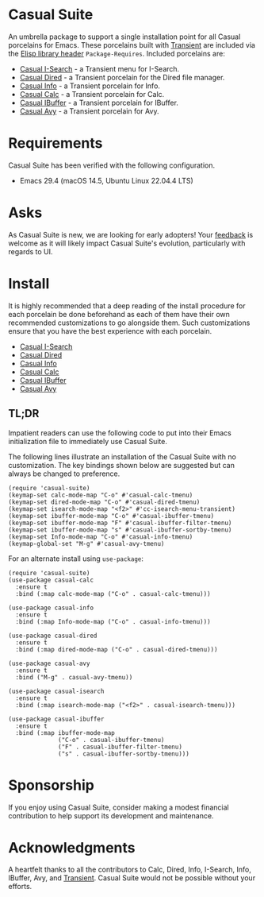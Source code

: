 [[https://melpa.org/#/casual-suite][file:https://melpa.org/packages/casual-suite-badge.svg]]

* Casual Suite
An umbrella package to support a single installation point for all Casual porcelains for Emacs. These porcelains built with [[https://github.com/magit/transient][Transient]] are included via the [[https://www.gnu.org/software/emacs/manual/html_node/elisp/Library-Headers.html][Elisp library header]] ~Package-Requires~. Included porcelains are:

- [[https://github.com/kickingvegas/casual-isearch][Casual I-Search]] - a Transient menu for I-Search.
- [[https://github.com/kickingvegas/casual-dired][Casual Dired]] - a Transient porcelain for the Dired file manager.
- [[https://github.com/kickingvegas/casual-info][Casual Info]] - a Transient porcelain for Info.  
- [[https://github.com/kickingvegas/casual-calc][Casual Calc]] - a Transient porcelain for Calc.
- [[https://github.com/kickingvegas/casual-ibuffer][Casual IBuffer]] - a Transient porcelain for IBuffer.  
- [[https://github.com/kickingvegas/casual-avy][Casual Avy]] - a Transient porcelain for Avy.

* Requirements
Casual Suite has been verified with the following configuration. 
- Emacs 29.4 (macOS 14.5, Ubuntu Linux 22.04.4 LTS)

* Asks
As Casual Suite is new, we are looking for early adopters! Your [[https://github.com/kickingvegas/casual-info/discussions][feedback]] is welcome as it will likely impact Casual Suite's evolution, particularly with regards to UI.

* Install
It is highly recommended that a deep reading of the install procedure for each porcelain be done beforehand as each of them have their own recommended customizations to go alongside them. Such customizations ensure that you have the best experience with each porcelain.

- [[https://github.com/kickingvegas/casual-isearch?tab=readme-ov-file#install][Casual I-Search]]
- [[https://github.com/kickingvegas/casual-dired?tab=readme-ov-file#install][Casual Dired]] 
- [[https://github.com/kickingvegas/casual-info?tab=readme-ov-file#install][Casual Info]] 
- [[https://github.com/kickingvegas/casual-calc?tab=readme-ov-file#install][Casual Calc]]
- [[https://github.com/kickingvegas/casual-ibuffer?tab=readme-ov-file#install][Casual IBuffer]] 
- [[https://github.com/kickingvegas/casual-avy?tab=readme-ov-file#install][Casual Avy]] 

** TL;DR
Impatient readers can use the following code to put into their Emacs initialization file to immediately use Casual Suite. 

The following lines illustrate an installation of the Casual Suite with no customization. The key bindings shown below are suggested but can always be changed to preference.

#+begin_src elisp :lexical no
  (require 'casual-suite)
  (keymap-set calc-mode-map "C-o" #'casual-calc-tmenu)
  (keymap-set dired-mode-map "C-o" #'casual-dired-tmenu)
  (keymap-set isearch-mode-map "<f2>" #'cc-isearch-menu-transient)
  (keymap-set ibuffer-mode-map "C-o" #'casual-ibuffer-tmenu)
  (keymap-set ibuffer-mode-map "F" #'casual-ibuffer-filter-tmenu)
  (keymap-set ibuffer-mode-map "s" #'casual-ibuffer-sortby-tmenu)
  (keymap-set Info-mode-map "C-o" #'casual-info-tmenu)
  (keymap-global-set "M-g" #'casual-avy-tmenu)
#+end_src

For an alternate install using ~use-package~:

#+begin_src elisp :lexical no
  (require 'casual-suite)
  (use-package casual-calc
    :ensure t
    :bind (:map calc-mode-map ("C-o" . casual-calc-tmenu)))

  (use-package casual-info
    :ensure t
    :bind (:map Info-mode-map ("C-o" . casual-info-tmenu)))

  (use-package casual-dired
    :ensure t
    :bind (:map dired-mode-map ("C-o" . casual-dired-tmenu)))

  (use-package casual-avy
    :ensure t
    :bind ("M-g" . casual-avy-tmenu))

  (use-package casual-isearch
    :ensure t
    :bind (:map isearch-mode-map ("<f2>" . casual-isearch-tmenu)))

  (use-package casual-ibuffer
    :ensure t
    :bind (:map ibuffer-mode-map
                ("C-o" . casual-ibuffer-tmenu)
                ("F" . casual-ibuffer-filter-tmenu)
                ("s" . casual-ibuffer-sortby-tmenu)))
#+end_src

* Sponsorship
If you enjoy using Casual Suite, consider making a modest financial contribution to help support its development and maintenance.

[[https://www.buymeacoffee.com/kickingvegas][file:docs/images/default-yellow.png]]
  
* Acknowledgments
A heartfelt thanks to all the contributors to Calc, Dired, Info, I-Search, Info, IBuffer, Avy, and [[https://github.com/magit/transient][Transient]]. Casual Suite would not be possible without your efforts.
